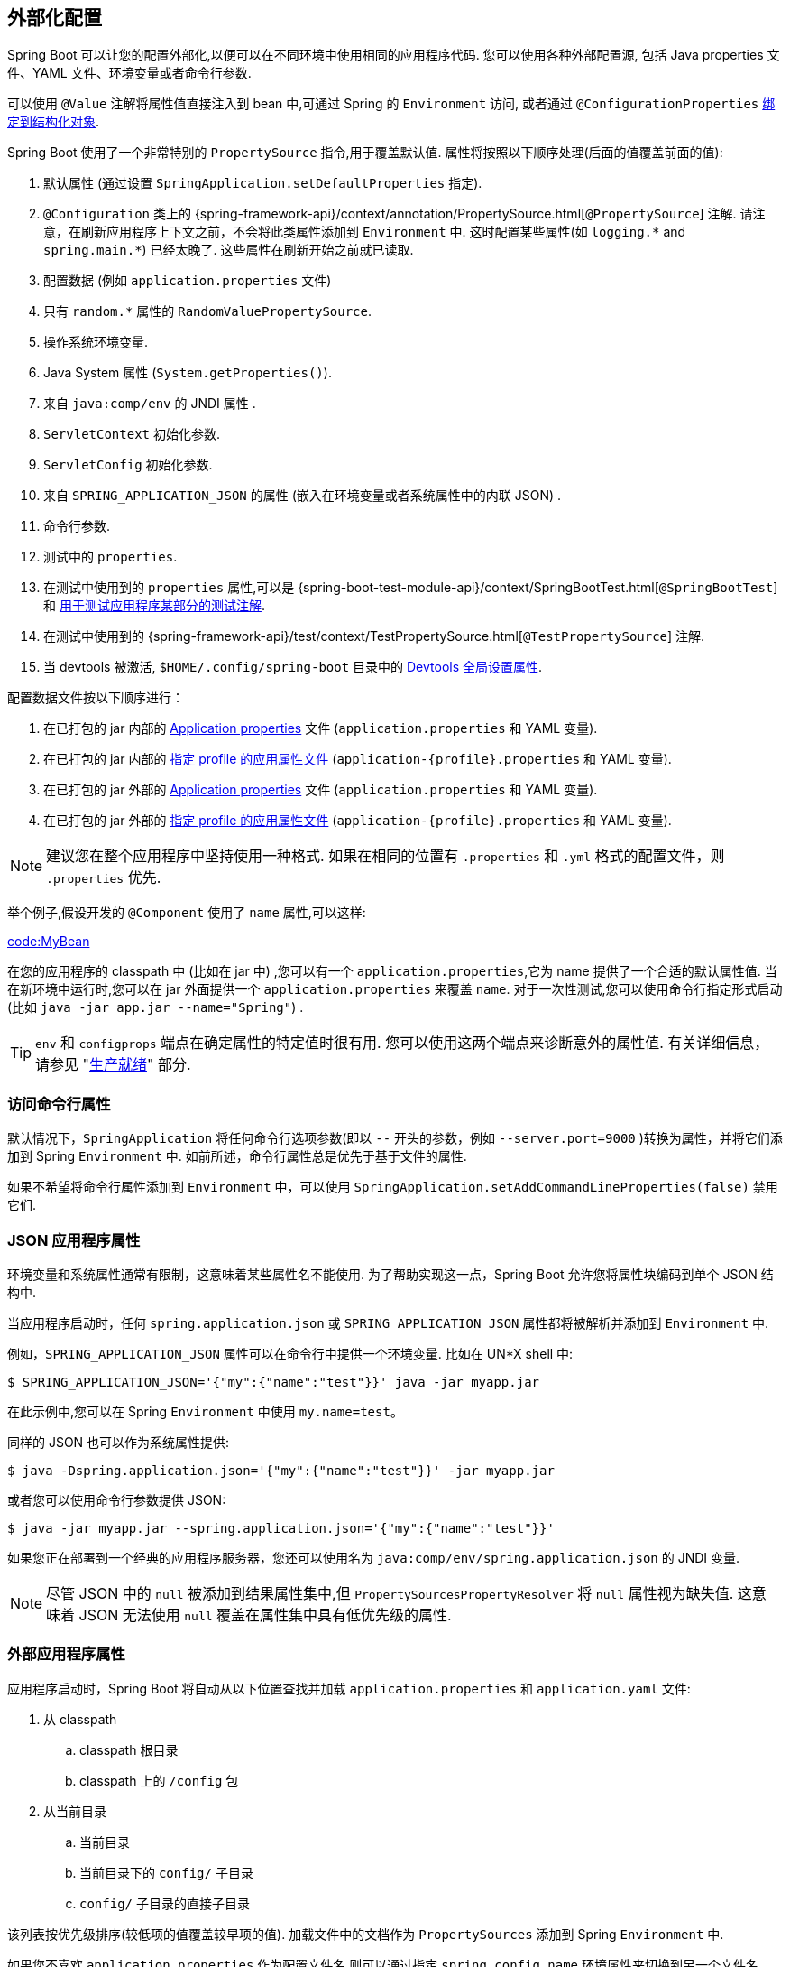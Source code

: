 [[features.external-config]]
== 外部化配置
Spring Boot 可以让您的配置外部化,以便可以在不同环境中使用相同的应用程序代码. 您可以使用各种外部配置源, 包括 Java properties 文件、YAML 文件、环境变量或者命令行参数.

可以使用 `@Value` 注解将属性值直接注入到 bean 中,可通过 Spring 的 `Environment` 访问,
或者通过 `@ConfigurationProperties` <<features#features.external-config.typesafe-configuration-properties,绑定到结构化对象>>.

Spring Boot 使用了一个非常特别的 `PropertySource` 指令,用于覆盖默认值. 属性将按照以下顺序处理(后面的值覆盖前面的值):

. 默认属性 (通过设置 `SpringApplication.setDefaultProperties` 指定).
. `@Configuration` 类上的 {spring-framework-api}/context/annotation/PropertySource.html[`@PropertySource`] 注解. 请注意，在刷新应用程序上下文之前，不会将此类属性添加到 `Environment` 中. 这时配置某些属性(如 `+logging.*+` and `+spring.main.*+`) 已经太晚了. 这些属性在刷新开始之前就已读取.
. 配置数据 (例如 `application.properties` 文件)
. 只有 `random.*` 属性的 `RandomValuePropertySource`.
. 操作系统环境变量.
. Java System 属性 (`System.getProperties()`).
. 来自 `java:comp/env` 的 JNDI 属性 .
. `ServletContext` 初始化参数.
. `ServletConfig` 初始化参数.
. 来自 `SPRING_APPLICATION_JSON` 的属性 (嵌入在环境变量或者系统属性中的内联 JSON) .
. 命令行参数.
. 测试中的 `properties`.
. 在测试中使用到的 `properties` 属性,可以是  {spring-boot-test-module-api}/context/SpringBootTest.html[`@SpringBootTest`] 和  <<features#features.testing.spring-boot-applications.autoconfigured-tests,用于测试应用程序某部分的测试注解>>.
. 在测试中使用到的  {spring-framework-api}/test/context/TestPropertySource.html[`@TestPropertySource`] 注解.
. 当 devtools 被激活, `$HOME/.config/spring-boot` 目录中的 <<using#using.devtools.globalsettings,Devtools 全局设置属性>>.

配置数据文件按以下顺序进行：

. 在已打包的 jar 内部的 <<features#features.external-config.files,Application properties>> 文件 (`application.properties` 和 YAML 变量).
. 在已打包的 jar 内部的 <<features#features.external-config.files.profile-specific,指定 profile 的应用属性文件>> (`application-\{profile}.properties` 和 YAML 变量).
. 在已打包的 jar 外部的 <<features#features.external-config.files,Application properties>> 文件 (`application.properties` 和 YAML 变量).
. 在已打包的 jar 外部的 <<features#features.external-config.files.profile-specific,指定 profile 的应用属性文件>> (`application-\{profile}.properties` 和 YAML 变量).

NOTE: 建议您在整个应用程序中坚持使用一种格式. 如果在相同的位置有 `.properties` 和 `.yml` 格式的配置文件，则 `.properties` 优先.

举个例子,假设开发的 `@Component` 使用了 `name` 属性,可以这样:

link:code:MyBean[]

在您的应用程序的 classpath 中 (比如在 jar 中) ,您可以有一个 `application.properties`,它为 name 提供了一个合适的默认属性值. 当在新环境中运行时,您可以在 jar 外面提供一个 `application.properties` 来覆盖 `name`. 对于一次性测试,您可以使用命令行指定形式启动 (比如 `java -jar app.jar --name="Spring"`) .

TIP: `env` 和 `configprops` 端点在确定属性的特定值时很有用. 您可以使用这两个端点来诊断意外的属性值.
有关详细信息， 请参见 "<<actuator#actuator.endpoints, 生产就绪>>" 部分.

[[features.external-config.command-line-args]]
=== 访问命令行属性

默认情况下，`SpringApplication` 将任何命令行选项参数(即以 `--` 开头的参数，例如 `--server.port=9000` )转换为属性，并将它们添加到 Spring `Environment` 中. 如前所述，命令行属性总是优先于基于文件的属性.

如果不希望将命令行属性添加到 `Environment` 中，可以使用 `SpringApplication.setAddCommandLineProperties(false)` 禁用它们.

[[features.external-config.application-json]]
=== JSON 应用程序属性
环境变量和系统属性通常有限制，这意味着某些属性名不能使用. 为了帮助实现这一点，Spring Boot 允许您将属性块编码到单个 JSON 结构中.

当应用程序启动时，任何 `spring.application.json` 或 `SPRING_APPLICATION_JSON` 属性都将被解析并添加到 `Environment` 中.

例如，`SPRING_APPLICATION_JSON` 属性可以在命令行中提供一个环境变量. 比如在 UN{asterisk}X  shell 中:

[source,shell,indent=0,subs="verbatim"]
----
	$ SPRING_APPLICATION_JSON='{"my":{"name":"test"}}' java -jar myapp.jar
----

在此示例中,您可以在 Spring `Environment` 中使用 `my.name=test`。

同样的 JSON 也可以作为系统属性提供:

[source,shell,indent=0,subs="verbatim"]
----
	$ java -Dspring.application.json='{"my":{"name":"test"}}' -jar myapp.jar
----

或者您可以使用命令行参数提供 JSON:

[source,shell,indent=0,subs="verbatim"]
----
	$ java -jar myapp.jar --spring.application.json='{"my":{"name":"test"}}'
----

如果您正在部署到一个经典的应用程序服务器，您还可以使用名为 `java:comp/env/spring.application.json` 的 JNDI 变量.

NOTE: 尽管 JSON 中的 `null` 被添加到结果属性集中,但 `PropertySourcesPropertyResolver` 将 `null` 属性视为缺失值. 这意味着 JSON 无法使用 `null` 覆盖在属性集中具有低优先级的属性.

[[features.external-config.files]]
=== 外部应用程序属性
应用程序启动时，Spring Boot 将自动从以下位置查找并加载  `application.properties`  和  `application.yaml`  文件:

. 从 classpath
.. classpath 根目录
.. classpath 上的 `/config` 包
. 从当前目录
.. 当前目录
.. 当前目录下的 `config/` 子目录
.. `config/` 子目录的直接子目录

该列表按优先级排序(较低项的值覆盖较早项的值). 加载文件中的文档作为 `PropertySources` 添加到 Spring `Environment` 中.

如果您不喜欢 `application.properties` 作为配置文件名,则可以通过指定  `spring.config.name`  环境属性来切换到另一个文件名.

例如，要查找 `myproject.properties` 和 `myproject.yaml` 文件，您可以按如下方式运行应用程序：

[source,shell,indent=0,subs="verbatim"]
----
	$ java -jar myproject.jar --spring.config.name=myproject
----

您还可以使用 `spring.config.location` 环境属性来显式引用一个位置 (以逗号分隔的目录位置或文件路径列表) .

以下示例展示了如何指定两个位置:

[source,shell,indent=0,subs="verbatim"]
----
	$ java -jar myproject.jar --spring.config.location=\
		optional:classpath:/default.properties,\
		optional:classpath:/override.properties
----

TIP: 如果  <<features#features.external-config.files.optional-prefix,locations are optional>>，可以使用前缀  `optional:` ，并且您不介意它们是否存在.

WARNING: `spring.config.name` `spring.config.location` 和  `spring.config.additional-location` 在程序启动早期就用来确定哪些文件必须加载. 它们必须定义为一个环境属性(通常是一个 OS 环境变量、一个系统属性或一个命令行参数).

如果 `spring.config.location` 包含目录 (而不是文件) ,则它们应该以 `/` 结尾。在运行时，在加载之前追加从 `spring.config.name` 生成的名称.
`spring.config.location` 中指定的文件直接导入.

//不支持指定 profile 形式,并且可被任何指定 profile 的文件的属性所覆盖.无论是直接指定还是包含在目录中,配置文件都必须在名称中包含文件扩展名.典型扩展名是 `.properties`,`.yaml` 和 `.yml`
//
//当指定多个 locations 时，后面的 locations 可以覆盖前面的 locations.
//
//使用了 `spring.config.location` 配置自定义配置位置时,默认位置配置将被替代. 例如，如果 `spring.config.location` 配置为  `optional:classpath:/custom-config/,optional:file:./custom-config/` 时，完整位置集是:


NOTE: 目录和文件的位置值也被扩展为检查 <<features#features.external-config.files.profile-specific,profile-specific files>>.
例如，如果您有一个 `classpath:myconfig.properties` 的 `spring.config.location`，您还会发现加载了相应的 `classpath:myconfig-<profile>.properties` 文件。

在大多数情况下，您添加的每个 `spring.config.location` 项都将引用单个文件或目录。 位置按照定义的顺序进行处理，后面的 locations 可以覆盖前面的 locations.

[[features.external-config.files.location-groups]]
如果您有一个复杂的位置设置，并且您使用特定于配置文件的配置文件，您可能需要提供进一步的提示，以便 Spring Boot 知道应该如何对它们进行分组.

location 组是所有被视为同一级别的 location 的集合。 例如，您可能希望对所有类路径位置进行分组，然后对所有外部位置进行分组。location 组中的应使用 `;` 分隔。

有关详细信息，请参阅 "`<<features#features.external-config.files.profile-specific>>`"  部分中的示例.

当使用了 `spring.config.location` 配置自定义配置位置时,默认位置配置将被替代. 例如，如果 `spring.config.location` 配置为  `optional:classpath:/custom-config/,optional:file:./custom-config/` 时，完整位置集是:

. `optional:classpath:custom-config/`
. `optional:file:./custom-config/`

或者,当使用 `spring.config.additional-location` 配置自定义配置位置时,除了使用默认位置外,还会使用它们. 例如，如果 `spring.config.additional-location` 配置为 `optional:classpath:/custom-config/,optional:file:./custom-config/`，完整位置集是:

. `optional:classpath:/;optional:classpath:/config/`
. `optional:file:./;optional:file:./config/;optional:file:./config/*/`
. `optional:classpath:custom-config/`
. `optional:file:./custom-config/`

该搜索顺序允许您在一个配置文件中指定默认值,然后有选择地覆盖另一个配置文件中的值. 您可以在 `application.properties` (或您使用 `spring.config.name` 指定的其他文件) 中的某个默认位置为应用程序提供默认值. 之后,在运行时,这些默认值将被自定义位置中的某个文件所覆盖.

NOTE: 如果您使用的是环境变量而不是系统属性,大部分操作系统都不允许使用 . 分隔的键名,但您可以使用下划线来代替 (例如,使用 `SPRING_CONFIG_NAME` 而不是 `spring.config.name`) .查看  <<features#features.external-config.typesafe-configuration-properties.relaxed-binding.environment-variables>> 获取更多细节信息.

NOTE: 如果您的应用程序运行在 servlet 容器或应用服务器中,则可以使用 JNDI 属性 (`java:comp/env`) 或 servlet 上下文初始化参数来代替环境变量或系统属性.

[[features.external-config.files.optional-prefix]]
==== Optional Locations（可选位置）
默认情况下，当指定的配置数据位置不存在时，Spring Boot 将抛出 `ConfigDataLocationNotFoundException` 并且您的应用程序将不会启动.

如果您想指定一个位置，但他有可能不存在，这时，您可以在 `spring.config.location` 和  `spring.config.additional-location` 属性中使用  `optional:` 前缀，以及 <<features#features.external-config.files.importing, `spring.config.import`>> 声明.

例如，当 `spring.config.import` 的值为 `optional:file:./myconfig.properties` 时. 允许您的应用程序启动，即使 `myconfig.properties`  文件丢失.

如果你想忽略所有的 `ConfigDataLocationNotFoundExceptions` 而总是继续启动你的应用程序，你可以使用 `spring.config.on-not-found` 属性. 使用 `SpringApplication.setDefaultProperties(...)` 或使用系统/环境变量将该值设置为  `ignore`.

[[features.external-config.files.wildcard-locations]]
==== Wildcard Locations（通配符位置）
如果配置文件的位置包含最后一个路径段的 `{asterisk}` ，则将其视为通配符位置.  加载配置时，通配符会扩展，以便检查子目录. 当存在多个配置属性源时,通配符位置在诸如 Kubernetes 之类的环境中特别有用.

例如,如果您有一些 Redis 配置和某些 MySQL 配置,则可能希望将这两个配置分开,同时要求这两个配置都存在于该应用程序可以绑定到的 `application.properties` 中. 这可能会导致两个单独的 `application.properties` 文件安装在不同的位置,例如 `/config/redis/application.properties` 和 `/config/mysql/application.properties`. 在这种情况下,当通配符位置为 `config/*/` 将导致两个文件都被处理.

默认情况下，Spring Boot 搜索的位置中包含 `config/*/`.  这意味着将搜索 jar 之外 `/config` 目录的所有子目录.

您可以使用 `spring.config.location` 和 `spring.config.additional-location` 属性指定通配符位置.

NOTE: 通配符位置必须仅包含一个  `{asterisk}` 并以 `{asterisk}/` 结尾 (对于目录的搜索位置) 或 `*/<filename>` (对于文件的搜索位置) .带通配符的位置根据文件名的绝对路径按字母顺序排序.

TIP: 通配符位置仅适用于外部目录. 您不能在 `classpath:` 位置中使用通配符.

[[features.external-config.files.profile-specific]]
==== 特定 Profile 的属性文件
除 `application.properties` 文件外,还可以使用以下命名约定定义特定 profile 的属性文件: `application-\{profile}`.
例如，如果您的应用程序激活了一个名为 `prod` 的 profile 文件并使用 YAML 文件，那么这两个 `application.yml` 和 `application-prod.yml` 将被加载.

特定 profile 的属性文件从与标准 `application.properties` 相同的位置加载, 特定 profile 的属性文件始终覆盖非特定文件.
如果指定了多个配置文件，则应用 last-wins 策略 (优先采取最后一个) .例如，如果 由 `spring.profiles.active` 指定 `prod,live` profiles , `application-prod.properties` 中的属性值将被 `application-live.properties` 中的值覆盖

[NOTE]
====
最后获胜策略适用于 <<features#features.external-config.files.location-groups,location group>> 级别。
`spring.config.location` 为 `classpath:/cfg/,classpath:/ext/` 不会具有与 `classpath:/cfg/;classpath:/ext/` 相同的覆盖规则

例如，继续上面的 `prod,live` 示例，我们可能有以下文件:

----
/cfg
  application-live.properties
/ext
  application-live.properties
  application-prod.properties
----

当 `spring.config.location` 为 `classpath:/cfg/,classpath:/ext/` 时，我们会在所有 `/ext` 文件之前处理所有 `/cfg` 文件：:

. `/cfg/application-live.properties`
. `/ext/application-prod.properties`
. `/ext/application-live.properties`


当我们使用 `classpath:/cfg/;classpath:/ext/` 代替（使用 `;` 分隔符）时，我们在同一级别处理 `/cfg` 和 `/ext`：

. `/ext/application-prod.properties`
. `/cfg/application-live.properties`
. `/ext/application-live.properties`
====

Environment 有一组默认配置文件 (默认情况下为 `[default]`) ,如果未设置激活的 (active) profile,则使用这些配置文件. 换句话说,如果没有显式激活 profile,则会加载 `application-default` 中的属性.

NOTE: NOTE: 属性文件只加载一次. 如果您已经直接 <<features#features.external-config.files.importing,imported>> 了特定于配置文件的属性文件，那么它将不会被再次导入.

[[features.external-config.files.importing]]
==== 导入其他数据
应用程序属性可以使用 `Spring.config.import` 属性导入来自其他位置的其他配置数据.  导入是在发现它们时进行处理的，并且被视为直接插入在声明导入的文档下面的附加文档.

例如，您的 ClassPath  `application.properties` 文件中可能具有以下内容:

[source,yaml,indent=0,subs="verbatim",configblocks]
----
	spring:
	  application:
	    name: "myapp"
	  config:
	    import: "optional:file:./dev.properties"
----

这将触发当前目录中 `dev.properties` 文件的导入(如果存在这样的文件). 导入的 `dev.properties` 中的值将优先于触发导入的文件. 在上面的例子中，`dev.properties` 可以将 `spring.application.name` 重定义为不同的值.

无论声明了多少次，导入都只会被导入一次. 在 properties/yaml 文件中的单个文档中定义导入的顺序并不重要. 例如，下面两个例子产生相同的结果:

[source,yaml,indent=0,subs="verbatim",configblocks]
----
	spring:
	  config:
	    import: "my.properties"
	my:
	  property: "value"
----

[source,yaml,indent=0,subs="verbatim",configblocks]
----
	my:
	  property: "value"
	spring:
	  config:
	    import: "my.properties"
----

在上述两个示例中，来自  `my.properties` 文件的值将优先于触发其导入的文件.

可以在单个 `spring.config.import`  key 指定多个位置. 位置将按照它们定义的顺序进行处理，稍后的导入优先.

NOTE: 适当时，还会考虑导入  <<features#features.external-config.files.profile-specific, Profile-specific variants>> 。 上面的示例将导入 `my.properties` 以及任何 `my-<profile>.properties` 变体.

[TIP]
====
Spring Boot 包括可插拔 API，允许支持各种不同的位置地址.  默认情况下，您可以导入 Java 属性，yaml 和   "`<<features#features.external-config.files.configtree, 使用配置树>>`".

第三方 JAR 可以提供对附加技术的支持(不需要文件是本地的). 例如，您可以想象配置数据来自外部存储，例如 Consul，Apache Zookeeper 或 Netflix Archaius.

如果要支持自己的位置，请参阅 `org.springframework.boot.context.config`  包中的 `ConfigDataLocationResolver` 和 `ConfigDataLoader` 类.
====

[[features.external-config.files.importing-extensionless]]
==== 导入无扩展名文件
一些云平台不能为挂载的文件添加文件扩展名. 要导入这些无扩展文件，您需要给 Spring Boot 一个提示，以便它知道如何加载它们. 您可以通过将扩展提示放在方括号中来实现这一点.

例如，假设您有一个 `/etc/config/myconfig` 文件，希望导入为 yaml. 您可以使用以下的 `application.properties` 导入:

[source,yaml,indent=0,subs="verbatim",configprops,configblocks]
----
	spring:
	  config:
	    import: "file:/etc/config/myconfig[.yaml]"
----

[[features.external-config.files.configtree]]
==== 使用配置树
在云平台上运行应用程序（例如 Kubernetes），您通常需要阅读平台提供的配置值. 使用环境变量来实现这类目的并不少见，但是这样做可能会有缺点，特别是在值应该保密的情况下.

作为环境变量的替代方案，许多云平台现在允许您将配置映射到安装的数据卷中.  例如，Kubernetes 可以同时卷载 https://kubernetes.io/docs/tasks/configure-pod-container/configure-pod-configmap/#populate-a-volume-with-data-stored-in-a-configmap[`ConfigMaps`]  和 https://kubernetes.io/docs/concepts/configuration/secret/#using-secrets-as-files-from-a-pod[`Secrets`].

有两种常见的卷挂载模式可以使用:

. 单个文件包含一组完整的属性(通常以 YAML 的形式编写).
. 多个文件被写入一个目录树，文件名成为  '`key`'，内容成为 '`value`'.

对于第一种情况，您可以像 <<features#features.external-config.files.importing,上面描述>> 的那样直接使用 `spring.config.import` 导入 YAML 或 Properties 文件. 对于第二种情况，您需要使用  `configtree:` 前缀，以便 Spring Boot 知道它需要将所有文件作为属性公开.

举个例子，假设 Kubernetes 已经挂载了下面的卷:

[indent=0]
----
	etc/
	  config/
	    myapp/
	      username
	      password
----


`username` 文件的内容将是一个配置值，`password` 的内容将是一个 secret.

要导入这些属性，可以将以下内容添加到 `application.properties` 或 `application.yaml` 文件:

[source,yaml,indent=0,subs="verbatim",configprops,configblocks]
----
	spring:
	  config:
	    import: "optional:configtree:/etc/config/"
----

然后，您可以向往常一样从  `Environment` 中访问或注入 `myapp.username` 和 `myapp.password` .

TIP: 配置树下的文件夹构成属性名称。在上面的示例中，要以 `username` 和 `password` 访问属性，可以将 `spring.config.import` 设置为 `optional:configtree:/etc/config/myapp`。

NOTE: 带有 . 符号的文件名也被正确映射。 例如，在上面的示例中，`/etc/config` 中名为 `myapp.username` 的文件将导致 `Environment` 中的 `myapp.username` 属性。

TIP: 根据所期望的内容，配置树值可以绑定到字符串 `String` 和  `byte[]` 类型.

如果有多个配置树要从同一个父文件夹导入，可以使用通配符快捷方式. 任何以 `/*/` 结尾的 `configtree:` location 将导入所有直接子树作为配置树.

例如，给定以下卷:

[indent=0]
----
	etc/
	  config/
	    dbconfig/
	      db/
	        username
	        password
	    mqconfig/
	      mq/
	        username
	        password
----

你可以使用 `configtree:/etc/config/*/` 作为导入位置:

[source,yaml,indent=0,subs="verbatim",configprops,configblocks]
----
	spring:
	  config:
	    import: "optional:configtree:/etc/config/*/"
----

这将会添加 `db.username`, `db.password`, `mq.username` 和 `mq.password` 属性.

NOTE: 使用通配符加载的目录按字母顺序排序. 如果您需要不同的顺序，那么您应该将每个位置作为单独的导入列出

配置树也可以用于 Docker secrets. 当一个 Docker 集群服务被授权访问一个 secrets 时，这个 secrets 就会被安装到容器中. 例如，如果一个 secrets 命名为   `db.password` 被挂载在 `/run/secrets/` 位置，则可以使用以下内容使 `db.password` 可用于 Spring 环境:

[source,yaml,indent=0,subs="verbatim",configprops,configblocks]
----
	spring:
	  config:
	    import: "optional:configtree:/run/secrets/"
----

[[features.external-config.files.property-placeholders]]
==== 属性中的占位符
`application.properties` 和 `application.yml`  中的值在使用时通过现有的 `Environment` 进行过滤,因此您可以返回之前定义的值 (例如,从系统属性或环境变量) .
标准的  `$\{name}` 属性占位符语法可以在值的任何地方使用.
属性占位符还可以使用 `:` 指定默认值，以将默认值与属性名称分开，例如 `${name:default}`。

以下示例显示了使用带和不带默认值的占位符:

[source,yaml,indent=0,subs="verbatim",configblocks]
----
	app:
	  name: "MyApp"
	  description: "${app.name} is a Spring Boot application written by ${username:Unknown}"
----

假设 `username` 属性没有在其他地方设置，`app.description` 将为 `MyApp is a Spring Boot application written by Unknown`.

[NOTE]
====
您应该始终使用规范形式（kebab-case 仅使用小写字母）引用占位符中的属性名称。
这将允许 Spring Boot 使用与 <<features#features.external-config.typesafe-configuration-properties.relaxed-binding, relaxed binding>> `@ConfigurationProperties` 相同的逻辑。

例如，`${demo.item-price}` 将从 `application.properties` 文件中提取 `demo.item-price` 和 `demo.itemPrice` 属性，以及从系统环境中提取 `DEMO_ITEMPRICE`。
如果您改用 `${demo.itemPrice}`，则不会考虑 `demo.item-price` 和 `DEMO_ITEMPRICE`。
====

TIP: 您还可以使用此技术创建现有 Spring Boot 属性的简短形式. 有关详细信息,请参见 _<<howto#howto.properties-and-configuration.short-command-line-arguments>>_ .

[[features.external-config.files.multi-document]]
==== 处理多文档文件
Spring Boot 允许您将单个物理文件拆分为多个逻辑文档，每个逻辑文件都是独立添加的.  文档按顺序处理，从上到下处理.  后面的文档可以覆盖早期定义的属性.

对于 `application.yml` 文件，使用标准 yaml 多文档语法.  `---` 字符代表一个文档的结尾，并开始下一个文档.

例如，以下文件具有两个逻辑文件:

[source,yaml,indent=0,subs="verbatim"]
----
	spring:
	  application:
	    name: "MyApp"
	---
	spring:
	  application:
	    name: "MyCloudApp"
	  config:
	    activate:
	      on-cloud-platform: "kubernetes"
----

对于 `application.properties`  文件，特殊  `#---` 或 `!---` 注释用于标记文档拆分:

[source,properties,indent=0,subs="verbatim"]
----
	spring.application.name=MyApp
	#---
	spring.application.name=MyCloudApp
	spring.config.activate.on-cloud-platform=kubernetes
----

NOTE: 属性文件分隔符必须没有任何前导空格，并且必须恰好有三个连字符. 分隔符前后的行不能是相同的注释前缀.

TIP: 多文档属性文件通常与激活属性一起使用，例如 `spring.config.activate.on-profile` 。有关详细信息，<<features#features.external-config.files.activation-properties, 请参阅下一节>>.

WARNING: 无法使用 `@PropertySource` 或 `@TestPropertySource` 注解加载多文档属性文件.

[[features.external-config.files.activation-properties]]
==== Activation Properties（激活属性）
有时，只在满足某些条件时才激活给定的属性是有用的. 例如，您可能拥有仅在特定概要文件激活时才相关的属性.

您可以使用 `spring.config.activate.*` 有条件地激活属性文档.

以下激活属性可用:

.activation properties
[cols="1,4"]
|===
| Property | Note

| `on-profile`
| 要使文档处于活动状态，必须匹配的配置文件表达式。

| `on-cloud-platform`
| 要使文档处于活动状态，必须检测到 `CloudPlatform`.
|===

例如，下面的命令指定第二个文档只有在 Kubernetes 上运行时是激活的，并且只有在  "`prod`" 或 "`staging`" 配置文件是激活的时候:

[source,yaml,indent=0,subs="verbatim",configblocks]
----
	myprop:
	  "always-set"
	---
	spring:
	  config:
	    activate:
	      on-cloud-platform: "kubernetes"
	      on-profile: "prod | staging"
	myotherprop: "sometimes-set"
----

[[features.external-config.encrypting]]
=== Encrypting Properties
Spring Boot 没有为加密属性值提供任何内置支持,然而,它提供了修改 Spring `Environment` 包含的值所必需的钩子. `EnvironmentPostProcessor` 接口允许您在应用程序启动之前操作 `Environment`.
有关详细信息,请参见 <<howto#howto.application.customize-the-environment-or-application-context>>.

如果您正在寻找一种可用于存储凭据和密码的安全方法, https://cloud.spring.io/spring-cloud-vault/[Spring Cloud Vault]  项目支持在  https://www.vaultproject.io/[HashiCorp Vault] 中存储外部化配置.

[[features.external-config.yaml]]
=== 使用 YAML
https://yaml.org[YAML] 是 JSON 的超集,是一个可用于指定层级配置数据的便捷格式. 只要在 classpath 上有 https://github.com/snakeyaml/snakeyaml[SnakeYAML]  库,`SpringApplication` 类就会自动支持 YAML 作为属性文件 (properties) 的替代.

NOTE: 如果使用 `starter`,则 `spring-boot-starter` 会自动提供 SnakeYAML.

[[features.external-config.yaml.mapping-to-properties]]
==== 使用 YAML 代替属性文件

YAML 文档需要从其分层格式转换为可与 Spring `Environment` 一起使用的平面结构. 例如，考虑以下 YAML 文档:

[source,yaml,indent=0,subs="verbatim"]
----
	environments:
	  dev:
	    url: "https://dev.example.com"
	    name: "Developer Setup"
	  prod:
	    url: "https://another.example.com"
	    name: "My Cool App"
----

为了从 `Environment` 访问这些属性，它们将被扁平化如下:

[source,properties,indent=0,subs="verbatim"]
----
	environments.dev.url=https://dev.example.com
	environments.dev.name=Developer Setup
	environments.prod.url=https://another.example.com
	environments.prod.name=My Cool App
----

同样，YAML 列表也需要被展平，YAML 列表表示带有 `[index]` 下标引用的属性键. 例如以下 YAM:

[source,yaml,indent=0,subs="verbatim"]
----
	 my:
	  servers:
	  - "dev.example.com"
	  - "another.example.com"
----

以上示例将转成以下属性:

[source,properties,indent=0,subs="verbatim"]
----
	my.servers[0]=dev.example.com
	my.servers[1]=another.example.com
----

TIP: 使用 `[index]` 表示的属性可以通过 Spring Boot 的 `Binder` 类绑定到 Java `List` 或 `Set` 对象. 有关更多细节，请参阅下面的   "`<<features#features.external-config.typesafe-configuration-properties>>`"  一节.

WARNING: YAML 文件不能通过使用 `@PropertySource` 或 `@TestPropertySource` 注解加载. 因此，在你需要以这种方式加载值的情况下，你需要使用一个属性文件.

[[features.external-config.yaml.directly-loading]]
[[features.external-config.yaml.directly-loading]]
==== 直接加载 YAML
Spring Framework 提供了两个方便的类，可用于加载 YAML 文档. `YamlPropertiesFactoryBean` 以 `Properties` 的形式加载 YAML，而 `YamlMapFactoryBean` 以 `Map` 的形式加载 YAML.

你也可以使用 `YamlPropertySourceLoader` 类，如果你想加载 YAML 作为一个 Spring `PropertySource`.

[[features.external-config.random-values]]
=== 配置随机值
`RandomValuePropertySource` 对于注入随机值(例如，注入 secrets 或测试用例)很有用. 它可以产生 integers, longs, uuids, 或 strings，如下例所示:

[source,yaml,indent=0,subs="verbatim",configblocks]
----
	my:
	  secret: "${random.value}"
	  number: "${random.int}"
	  bignumber: "${random.long}"
	  uuid: "${random.uuid}"
	  number-less-than-ten: "${random.int(10)}"
	  number-in-range: "${random.int[1024,65536]}"
----

`+random.int*+`  语法是 `OPEN value (,max) CLOSE`，其中  `OPEN,CLOSE` 为任意字符，`value,max` 为整数. 如果提供了 `max`，那么 `value` 是最小值，`max` 是最大值(不包括).

[[features.external-config.system-environment]]
=== 配置系统环境属性
Spring Boot 可以为环境属性设置前缀。 如果系统环境由具有不同配置要求的多个 Spring Boot 应用程序共享，这将很有用。
系统环境属性的前缀可以直接在 `SpringApplication` 上设置。

例如，如果您将前缀设置为 `input`，那么在系统环境中，`remote.timeout` 等属性也会被解析为 `input.remote.timeout`.

[[features.external-config.typesafe-configuration-properties]]
=== 类型安全的配置属性
使用 `@Value("$\{property}")` 注解来注入配置属性有时会很麻烦,特别是如果您使用了多个属性或者您的数据本质上是分层结构. Spring Boot 提供了另一种使用属性的方法,该方法使用强类型的 bean 来管理和验证应用程序的配置,如下所示:

TIP: 另请参见 <<features#features.external-config.typesafe-configuration-properties.vs-value-annotation, `@Value` 和类型安全的配置属性之间的区别>>.

[[features.external-config.typesafe-configuration-properties.java-bean-binding]]
==== JavaBean 属性绑定
可以绑定一个声明标准 JavaBean 属性的 bean,如以下示例所示:

link:code:MyProperties[]

前面的 POJO 定义了以下属性:

* `my.service.enabled`, 默认值为 `false`.
* `my.service.remote-address`, 可以从 `String` 强制转换的类型.
* `my.service.security.username`, 内嵌一个 `security` 对象,其名称由属性名称决定. 特别是,返回类型根本没有使用,可能是 `SecurityProperties`.
* `my.service.security.password`.
* `my.service.security.roles`, `String` 集合.  默认为 `USER`.

NOTE: Spring Boot 自动配置大量使用 `@ConfigurationProperties` 来轻松配置自动配置的 bean.  与自动配置类相似,Spring Boot 中可用的 `@ConfigurationProperties` 类仅供内部使用.  通过属性文件,YAML 文件,环境变量等配置的映射到该类的属性是 public API, 但类本身的访问器（getter/setter）并不意味着可以直接使用。.

[NOTE]
====
依赖于默认的空构造函，getter 和 setter 通常是必需的,因为绑定是通过标准的 Java Bean 属性描述符来完成,就像在 Spring MVC 中一样. 以下情况可以省略 setter:

* Map,只需要初始化,就需要一个 getter 但不一定需要 setter,因为它们可以被 binder 修改.
* 集合和数组可以通过一个索引 (通常使用 YAML) 或使用单个逗号分隔值 (属性) 进行访问. 最后一种情况必须使用 setter. 我们建议始终为此类型添加 setter. 如果初始化集合,请确保它是可变的 (如上例所示) .
* 如果初始化嵌套的 POJO 属性 (如前面示例中的 `Security` 字段) ,则不需要 setter. 如果您希望 binder 使用其默认构造函数动态创建实例,则需要一个 setter.

有些人可能会使用 Project Lombok 来自动生成 getter 和 setter. 请确保 Lombok 不为此类型生成任何特定构造函数,因为容器会自动使用它来实例化对象.

最后,考虑到标准 Java Bean 属性,不支持对静态属性的绑定.
====

[[features.external-config.typesafe-configuration-properties.constructor-binding]]
==== 构造函数绑定
上一节中的示例可以以不变的方式重写,如下例所示:

link:code:MyProperties[]

在此设置中，只有一个参数构造函数，这意味着应使用构造函数绑定。 这意味着绑定器将期望找到带有您希望绑定的参数的构造函数。 如果您的类有多个构造函数，则可以使用 `@ConstructorBinding`  注解来指定用于构造函数绑定的构造函数。
若要选择退出具有一个参数化构造函数的类的构造函数绑定，必须使用 `@Autowired` 注解构造函数。 如果您使用的是 Java 16 或更高版本，则可以将构造函数绑定与 records 一起使用。在这种情况下，除非你的 record 有多个构造函数，否则没有必要使用 `@ConstructorBinding`。

构造函数绑定类的嵌套成员 (例如上例中的 `Security` ) 也将通过其构造函数进行绑定.

可以在构造函数参数和 record 组件上使用 `@DefaultValue` 指定默认值，转换服务将 `String` 值强制为缺少属性的目标类型.

默认情况下,如果没有属性绑定到 `Security`,则 `MyProperties` 实例的 `security` 为 `null`.
如果您希望即使没有绑定任何属性都返回 `Security` 的非空实例,则可以使用空的 `@DefaultValue` 注解来这样做（使用 Kotlin 时，需要将 `Security` 的 `username` 和 `password` 参数声明为可为空，因为它们没有默认值）:

link:code:nonnull/MyProperties[tag=*]

NOTE: 要使用构造函数绑定,必须使用 `@EnableConfigurationProperties` 或配置属性扫描来启用该类.  您不能对通过常规 Spring 机制创建的 bean 使用构造函数绑定 (例如 `@Component` bean,通过 `@Bean` 方法创建的 bean 或使用 `@Import` 加载的 bean)

NOTE: 要在原生镜像中使用构造函数绑定，必须使用 `-parameters` 编译该类。 如果您使用 Spring Boot 的 Gradle 插件，或者如果您使用 Maven 和 `spring-boot-starter-parent`，这将自动发生。

NOTE: 不建议将 `java.util.Optional` 与 `@ConfigurationProperties` 一起使用,因为它主要是用作返回类型. 因此,它不太适合配置属性注入. 为了与其他类型的属性保持一致,如果确实声明了 `Optional` 属性并且没有任何值,则将绑定 `null` 而不是空的 `Optional`.

[[features.external-config.typesafe-configuration-properties.enabling-annotated-types]]
==== 启用 `@ConfigurationProperties` 注解的类型
Spring Boot 提供了绑定 `@ConfigurationProperties` 类型并将其注册为 Bean 的基础架构.  您可以逐类启用配置属性,也可以启用与组件扫描类似的方式进行配置属性扫描.

有时,用 `@ConfigurationProperties` 注解的类可能不适用于扫描,例如,如果您正在开发自己的自动配置,或者想要有条件地启用它们.  在这些情况下,请使用 `@EnableConfigurationProperties` 注解 指定要处理的类型列表.  可以在任何 `@Configuration` 类上完成此操作,如以下示例所示:

link:code:MyConfiguration[]

要使用配置属性扫描,请将 `@ConfigurationPropertiesScan` 注解 添加到您的应用程序.  通常,它被添加到使用 `@SpringBootApplication` 注解的主应用程序类中,但可以将其添加到任何 `@Configuration` 类中.
默认情况下,将从声明注解的类的包中进行扫描.  如果要定义要扫描的特定程序包,可以按照以下示例所示进行操作:

link:code:MyApplication[]

[NOTE]
====
当以配置属性或者通过 `@EnableConfigurationProperties` 注册 `@ConfigurationProperties` bean 时,bean 具有一个固定格式的名称: `<prefix>-<fqn>`,其中 `<prefix>` 是 `@ConfigurationProperties` 注解中指定的环境 key 前缀,`<fqn>` 是 bean 的完全限定类名. 如果注解未提供任何前缀,则仅使用 bean 的完全限定类名.

上面示例中的 bean 名称为 `com.example.app-com.example.app.SomeProperties`.
====

我们也建议 `@ConfigurationProperties` 只处理环境 (environment) ,特别是不要从上下文中注入其他 bean.
对于极端情况,可以使用 setter 注入或框架提供的任何 `*Aware` 接口 (例如,需要访问 `Environment` 的 `EnvironmentAware`) .  如果仍然想使用构造函数注入其他 bean,则必须使用 `@Component` 注解配置属性 bean,并使用基于 JavaBean 的属性绑定.

[[features.external-config.typesafe-configuration-properties.using-annotated-types]]
==== 使用 @ConfigurationProperties 注解类型
这种配置样式与 `SpringApplication` 外部 YAML 配置特别有效,如以下示例所示:

[source,yaml,indent=0,subs="verbatim"]
----
	my:
	  service:
	    remote-address: 192.168.1.1
	    security:
	      username: "admin"
	      roles:
	      - "USER"
	      - "ADMIN"
----

要使用 `@ConfigurationProperties` bean,您可以使用与其他 bean 相同的方式注入它们,如下所示:

link:code:MyService[]

TIP: 使用 `@ConfigurationProperties` 还可以生成元数据文件,IDE 可以通过这些文件来为您自己的 key 提供自动完成功能. 有关详细信息,请参阅 <<configuration-metadata#appendix.configuration-metadata,附录 B: 配置元数据>> .

[[features.external-config.typesafe-configuration-properties.third-party-configuration]]
==== 第三方配置
`@ConfigurationProperties` 除了可以使用来注解类之外,您还可以在公共的 `@Bean` 方法上使用. 当您想要将属性绑定到您掌控之外的第三方组件时,这样做特别有用.

要使用 `Environment` 属性配置 bean,请将 `@ConfigurationProperties` 添加到 bean 注册上,如下所示:

link:code:ThirdPartyConfiguration[]

使用 `another` 前缀定义的所有属性都使用与前面的 `SomeProperties` 示例类似的方式映射到 `AnotherComponent` bean.

[[features.external-config.typesafe-configuration-properties.relaxed-binding]]
==== 宽松绑定
Spring Boot 使用一些宽松的规则将 `Environment` 属性绑定到 `@ConfigurationProperties` bean,因此 `Environment` 属性名不需要和 bean 属性名精确匹配.
常见的示例包括使用了 `-` 符号分割的环境属性 (例如,`context-path` 绑定到 `contextPath`) 和大写环境属性 (例如,`PORT` 绑定到 `port`) .

如下 `@ConfigurationProperties` 类:

link:code:MyPersonProperties[]

在上述示例中,同样可以使用以下属性名称:

.宽松绑定
[cols="1,4"]
|===
| 属性 | 描述

| `my.main-project.person.first-name`
| Kebab 风格 (短横线命名) ,建议在 `.properties` 和 `.yml` 文件中使用.

| `my.main-project.person.firstName`
| 标准驼峰式风格.

| `my.main-project.person.first_name`
| 下划线表示法,`.properties` 和 `.yaml` 文件中的另外一种格式..

| `MY_MAINPROJECT_PERSON_FIRSTNAME`
| 大写风格,当使用系统环境变量时推荐使用该风格.
|===

NOTE: 注解的 `prefix` 值必须是 kebab (短横线命名)风格 (小写并用 `-` 分隔,例如 `my.main-project.person`) .

.每种属性源 (property source) 的宽松绑定规则
[cols="2,4,4"]
|===
| 属性源 | 简单类型 | 列表集合类型

| Properties 文件
| 驼峰式、短横线式或下划线式
| 标准列表语法使用 `[ ]` 或逗号分隔值

| YAML 文件
| 驼峰式、短横线式或者下划线式
| 标准 YAML 列表语法或者逗号分隔值

| 环境变量
| 大写并且以下划线作为定界符,(查看 <<features#features.external-config.typesafe-configuration-properties.relaxed-binding.environment-variables>>).
| 数字值两边使用下划线连接  (查看 <<features#features.external-config.typesafe-configuration-properties.relaxed-binding.environment-variables>>)

| 系统属性
| 驼峰式、短横线式或者下划线式
| 标准列表语法使用 `[ ]` 或逗号分隔值
|===

TIP: 我们建议,属性尽可能以小写的短横线格式存储,比如 `my.person.first-name=Rod`.

[[features.external-config.typesafe-configuration-properties.relaxed-binding.maps]]
===== 绑定 Maps

当绑定到 `Map` 属性时,如果 `key` 包含除小写字母数字字符或 `-` 以外的任何内容,则需要使用括号表示法来保留原始值. 如果 key 没有使用 `[]` 包裹,则里面的任何非字母数字字符或 `-` 或 `.` 的字符都将被删除.

例如,将以下属性绑定到一个 `Map<String,String>`:

[source,properties,indent=0,subs="verbatim",role="primary"]
.Properties
----
	my.map.[/key1]=value1
	my.map.[/key2]=value2
	my.map./key3=value3
----

[source,yaml,indent=0,subs="verbatim",role="secondary"]
.Yaml
----
	my:
	  map:
	    "[/key1]": "value1"
	    "[/key2]": "value2"
	    "/key3": "value3"
----

NOTE: 对于 YAML 文件,方括号需要用引号引起来,以便正确解析 keys.

上面的属性将绑定到一个 `Map` 上,其中 `/key1`,`/key2` 和 `key3` 作为 map 的 key. `key3` 中的斜杠会被删除， 因为它没有被方括号包围.

当绑定标量值时，其中带有 `.` 的 key 不需要被 `[]` 包围。标量值都包含枚举类型，`java.lang` 包中除 `Object` 类型之外的所有类型。
将 `a.b=c` 绑定到 `Map<String, String>` 中时，将在 key 中保留 `.` 并返回带有 `{"a.b"="c"}` 的 Map。
对于任何其他类型，如果您的 `key` 包含 `.`，则需要使用括号表示法。
例如，将 `a.b=c` 绑定到 `Map<String, Object>` 将返回一个带有 `{"a"={"b"="c"}}` entry 的 Map，而 `[a.b]=c` 将返回一个带有 `{"a.b"="c"}` entry 的 Map。

[[features.external-config.typesafe-configuration-properties.relaxed-binding.environment-variables]]
===== 从环境变量绑定
大多数操作系统在对于环境变量有严格规范. 例如,Linux shell 变量只能包含字母(`a` to `z` 或 `A` to `Z`),数字(`0` to `9`) 或下划线字符(`_`). 按照约定,Unix shell 变量也可以用大写字母命名.

Spring Boot 的宽松绑定规则尽可能设计成与这些命名限制兼容.

要将规范形式的属性名称转换为环境变量名称,可以遵循以下规则:

* 使用下划线 (`_`) 替代 (`.`).
* 删除所有 (`-`).
* 转换为大写.

例如,配置属性 `spring.main.log-startup-info` 是一个名为 `SPRING_MAIN_LOGSTARTUPINFO` 的环境变量.

当绑定到对象列表时,也可以使用环境变量. 要绑定到 `List`,元素编号应在变量名称中用下划线括起来.

例如,配置属性 `my.service[0].other` 使用名为 `MY_SERVICE_0_OTHER` 的环境变量.


[[features.external-config.typesafe-configuration-properties.merging-complex-types]]
==== 合并复杂类型
当列表集合 (list) 在多个地方配置时,整个列表集合将被替换.

例如,假设 `MyPojo` 对象带有 `name` 和 `description` 属性并且默认为 `null`. 以下示例中,`MyProperties` 暴露了一个 `MyPojo` 对象列表集合:

link:code:list/MyProperties[]

配置可以如下:

[source,yaml,indent=0,subs="verbatim",configblocks]
----
	my:
	  list:
	  - name: "my name"
	    description: "my description"
	---
	spring:
	  config:
	    activate:
	      on-profile: "dev"
	my:
	  list:
	  - name: "my another name"
----

如果 `dev` 配置文件未激活,则 `MyProperties.list` 只包含一个 `MyPojo` ,如之前所述. 但是,如果激活了 `dev` 配置文件,列表集合仍然只包含一个条目 (name 属性值为 `my another name`,description 为 `null`) .
此配置不会向列表集合中添加第二个 `MyPojo` 实例,也不会合并条目.

在多个配置文件中指定一个 `List` 时,最高优先级 (并且只有一个) 的列表集合将被使用. 可做如下配置:

[source,yaml,indent=0,subs="verbatim",configblocks]
----
	my:
	  list:
	  - name: "my name"
	    description: "my description"
	  - name: "another name"
	    description: "another description"
	---
	spring:
	  config:
	    activate:
	      on-profile: "dev"
	my:
	  list:
	  - name: "my another name"
----

在前面示例中,如果 `dev` 配置文件处于 active 状态,则 `MyProperties.list` 包含一个 `MyPojo` 条目 (name 为 `my another name`,description 为 `null`) . 对于 YAML 而言,逗号分隔的列表和 YAML 列表同样会完全覆盖列表集合的内容.

对于 `Map` 属性,您可以绑定来自多个源中提取的属性值. 但是,对于多个源中的相同属性,则使用高优先级最高的属性. 以下示例从 `MyProperties` 暴露了一个 `Map<String, MyPojo>`:

link:code:map/MyProperties[]

考虑以下配置:

[source,yaml,indent=0,subs="verbatim",configblocks]
----
	my:
	  map:
	    key1:
	      name: "my name 1"
	      description: "my description 1"
	---
	spring:
	  config:
	    activate:
	      on-profile: "dev"
	my:
	  map:
	    key1:
	      name: "dev name 1"
	    key2:
	      name: "dev name 2"
	      description: "dev description 2"
----

如果 `dev` 配置文件未激活,则 `MyProperties.map` 只包含一个带 `key1`  的 entry (name 为 `my name 1`,description 为 `my description 1`) .
如果激活了 `dev` 配置文件,则 map 将包含两个 entry, key 分别为 `key1` (name 为 `dev name 1` 和 description 为 `my description 1`) 和 `key2` (name 为 `dev name 2` 和 description 为 `dev description 2`) .

NOTE: 前面的合并规则适用于所有不同属性源的属性,而不仅仅是文件.

[[features.external-config.typesafe-configuration-properties.conversion]]
==== 属性转换
当外部应用程序属性 (application properties)  绑定到 `@ConfigurationProperties` bean 时,Spring Boot 会尝试将其属性强制转换为正确的类型. 如果需要自定义类型转换,可以提供 `ConversionService` bean (名为 `conversionService` 的 bean) 或自定义属性编辑器 (通过 `CustomEditorConfigurer` bean) 或自定义 `Converters` (带有注解为 `@ConfigurationPropertiesBinding` 的 bean 定义) .

NOTE: 由于该 bean 在应用程序生命周期早期就会使用 ,因此请限制 `ConversionService` 您使用的依赖. 因为有可能在创建时可能无法完全初始化所需的依赖. 如果配置 key 为非强制需要,您可能希望重命名自定义的 `ConversionService`,并仅依赖于使用 `@ConfigurationPropertiesBinding` 限定的自定义转换器.

[[features.external-config.typesafe-configuration-properties.conversion.durations]]
===== 转换 Durations
Spring Boot 支持持续时间 (duration) 表达. 如果您暴露一个 `java.time.Duration` 属性,则可以在应用程序属性中使用以下格式:

* 常规 `long` 表示 (除非指定 `@DurationUnit`,否则使用毫秒作为默认单位)
* {java-api}/java/time/Duration.html#parse-java.lang.CharSequence-[used by `java.time.Duration`] 使用的标准 ISO-8601 格式
* 一种更易读的格式,值和单位在一起 (例如 `10s` 表示 10 秒)

思考以下示例:

link:code:javabeanbinding/MyProperties[]

指定一个会话超时时间为 `30` 秒,使用 `30`、`PT30S` 和 `30s` 等形式都是可以的. 读取超时时间设置为 `500ms`,可以采用以下任何一种形式: `500`、`PT0.5S` 和 `500ms`.

您也可以使用任何支持的单位来标识:

* `ns` 纳秒
* `us` 微秒
* `ms` 毫秒
* `s` 秒
* `m` 分
* `h` 小时
* `d` 天

默认单位是毫秒,可以使用 `@DurationUnit` 配合上面的单位示例重写. 请注意,只有使用 getter 和 setter 的 JavaBean 样式的属性绑定才支持 `@DurationUnit`.构造函数绑定不支持.

如果您更喜欢使用构造函数绑定，则可以公开相同的属性，如以下示例所示:

link:code:constructorbinding/MyProperties[]

TIP: 如果您要升级 `Long` 属性，如果它不是毫秒，请确保使用 `@DurationUnit` 定义单位。 这样做提供了一个透明的升级路径，同时支持更丰富的格式.

[[features.external-config.typesafe-configuration-properties.conversion.periods]]
===== 转换 periods
除了持续时间,Spring Boot 还可以使用 `java.time.Period` 类型. 可以在应用程序属性中使用以下格式:

* 常规的 `int` 表示形式 (使用天作为默认单位,除非已指定 `@PeriodUnit`)
* {java-api}/java/time/Period.html#parse-java.lang.CharSequence-[`java.time.Period`] 使用的标准 ISO-8601 格式。
* 将值和单位对耦合在一起 (e.g. `1y3d` 表示 1 年零 3 天)

简单格式支持以下单位:

* `y` 年
* `m` 月
* `w` 周
* `d` 天

NOTE: `java.time.Period` 类型实际上从不存储星期数,这是一个快捷方式,表示  "`7 days`".

[[features.external-config.typesafe-configuration-properties.conversion.data-sizes]]
===== 转换 Data Sizes
Spring Framework 有一个 `DataSize` 值类型,允许以字节表示大小. 如果暴露一个 `DataSize` 属性,则可以在应用程序属性中使用以下格式:

* 常规的 `long` 表示 (使用字节作为默认单位,除非指定了 `@DataSizeUnit`)
* 更具有可读性的格式,值和单位在一起 (例如 `10MB` 表示 10 兆字节)

请思考以下示例:

link:code:javabeanbinding/MyProperties[]

要指定 `10` 兆字节的缓冲大小,使用 `10` 和 `10MB` 是等效的. `256` 字节的大小可以指定为 `256` 或 `256B`.

您也可以使用任何支持的单位:

* `B` 字节
* `KB` 千字节
* `MB` 兆字节
* `GB` 千兆字节
* `TB` 兆兆字节

默认单位是字节,可以使用 `@DataSizeUnit` 配合上面的单位重写.

如果您更喜欢使用构造函数绑定，则可以公开相同的属性，如以下示例所示:

link:code:constructorbinding/MyProperties[]

TIP: 如果您要升级 `Long` 属性，如果它不是字节，请确保定义单位（使用 `@DataSizeUnit`）。 这样做提供了一个透明的升级路径，同时支持更丰富的格式。

[[features.external-config.typesafe-configuration-properties.validation]]
==== @ConfigurationProperties 验证
只要使用了 Spring 的 `@Validated` 注解,Spring Boot 就会尝试验证 `@ConfigurationProperties` 类. 您可以直接在配置类上使用 JSR-303 `javax.validation` 约束注解. 为此,请确保 JSR-303 实现在 classpath 上,然后将约束注解添加到字段上,如下所示:

link:code:MyProperties[]

TIP: 您还可以通过使用 `@Validated` 注解创建配置属性的 `@Bean` 方法来触发验证.

虽然绑定时也会验证嵌套属性,但最好的做法还是将关联字段注解上 `@Valid`. 这可确保即使未找到嵌套属性也会触发验证. 以下示例基于前面的 `MyProperties` 示例:

link:code:nested/MyProperties[]

您还可以通过创建一个名为 `configurationPropertiesValidator` 的 bean 定义来添加自定义 Spring `Validator`. 应该将  `@Bean` 方法声明为 `static`.
配置属性验证器在应用程序生命周期的早期创建,将 `@Bean` 方法声明为 `static` 可以无需实例化 `@Configuration` 类来创建 bean. 这样做可以避免早期实例化可能导致的意外问题. 这里有一个属性验证示例,讲解了如何设置.

TIP: `spring-boot-actuator` 模块包括一个暴露所有 `@ConfigurationProperties` bean 的端点. 可将 Web 浏览器指向 `/actuator/configprops` 或使用等效的 JMX 端点. 有关详细信息,请参阅 "<<actuator#actuator.endpoints, 生产就绪功能>>" 部分.

[[features.external-config.typesafe-configuration-properties.vs-value-annotation]]
==== @ConfigurationProperties vs. @Value
`@Value` 注解是核心容器功能,它不提供与类型安全配置属性相同的功能. 下表总结了 `@ConfigurationProperties` 和 `@Value` 支持的功能:

[cols="4,2,2"]
|===
| 功能 |`@ConfigurationProperties` |`@Value`

| <<features#features.external-config.typesafe-configuration-properties.relaxed-binding,宽松绑定>>
| Yes
| 有限制 (查看 <<features#features.external-config.typesafe-configuration-properties.vs-value-annotation.note,note below>>)

| <<configuration-metadata#appendix.configuration-metadata,元数据支持>>
| Yes
| No

| `SpEL` 表达式
| No
| Yes
|===

[[features.external-config.typesafe-configuration-properties.vs-value-annotation.note]]
[NOTE]
====
如果您确实想使用 `@Value`,我们建议您以规范形式引用属性名称( kebab-case 仅使用小写字母),这与 Spring Boot `@ConfigurationProperties` <<features#features.external-config.typesafe-configuration-properties.relaxed-binding, 宽松绑定>>使用相同的逻辑.

例如, `@Value("${demo.item-price}")` 将从 `application.properties` 文件以及 `DEMO_ITEMPRICE` 环境变量中获取 `demo.item-price` 和 `demo.itemPrice` 形式.
如果您使用的是 `@Value("${demo.itemPrice}")` ,则不会考虑 `demo.item-price` 和 `DEMO_ITEMPRICE` 环境变量.

如果您要为自己的组件定义一组配置 key,我们建议您将它们分组到使用 `@ConfigurationProperties` 注解的 POJO 中.这样做将为您提供结构化,类型安全的对象,您可以将其注入到自己的 bean 中.
====

解析这些文件并填充环境时,不会处理来自 <<features#features.external-config.files, 应用程序属性文件>> 的 SpEL 表达式. 但是,可以在 `@Value` 中编写 SpEL 表达式. 如果 <<features#features.external-config.files,应用程序属性文件>> 中的属性值是 SpEL 表达式,则在通过 `@Value` 进行使用时将对其进行评估.

